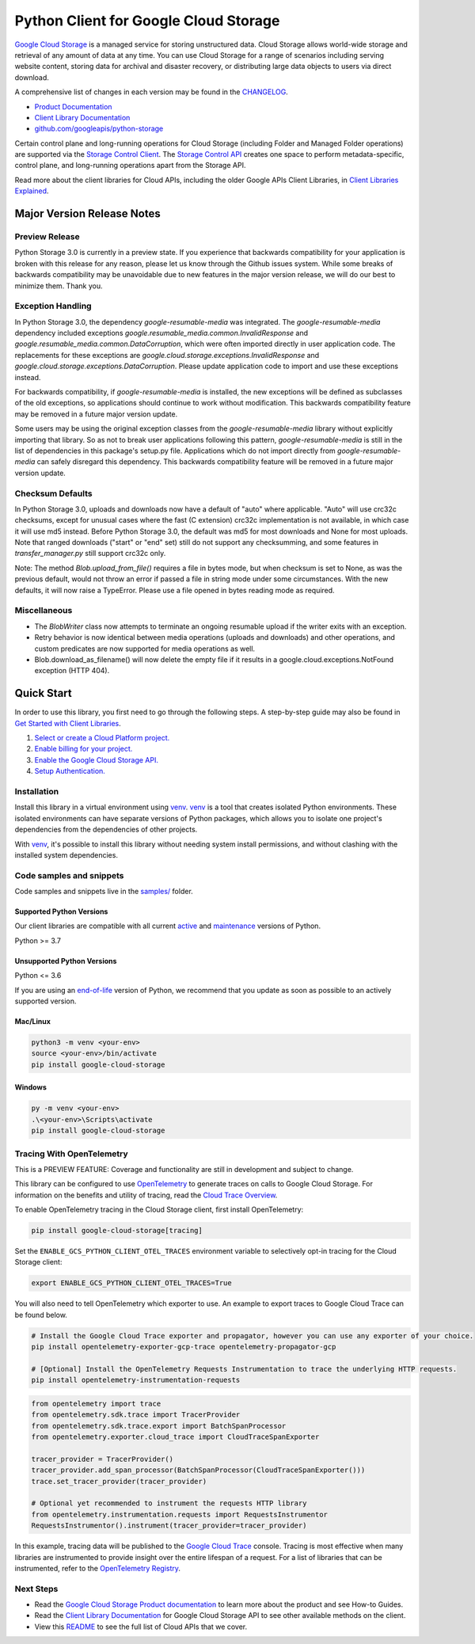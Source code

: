 Python Client for Google Cloud Storage
======================================

|stable| |pypi| |versions|

`Google Cloud Storage`_ is a managed service for storing unstructured data. Cloud Storage
allows world-wide storage and retrieval of any amount of data at any time. You can use
Cloud Storage for a range of scenarios including serving website content, storing data
for archival and disaster recovery, or distributing large data objects to users via direct download.

A comprehensive list of changes in each version may be found in the `CHANGELOG`_.

- `Product Documentation`_
- `Client Library Documentation`_
- `github.com/googleapis/python-storage`_

Certain control plane and long-running operations for Cloud Storage (including Folder
and Managed Folder operations) are supported via the `Storage Control Client`_.
The `Storage Control API`_ creates one space to perform metadata-specific, control plane,
and long-running operations apart from the Storage API.

Read more about the client libraries for Cloud APIs, including the older
Google APIs Client Libraries, in `Client Libraries Explained`_.

.. |stable| image:: https://img.shields.io/badge/support-stable-gold.svg
   :target: https://github.com/googleapis/google-cloud-python/blob/main/README.rst#stability-levels
.. |pypi| image:: https://img.shields.io/pypi/v/google-cloud-storage.svg
   :target: https://pypi.org/project/google-cloud-storage/
.. |versions| image:: https://img.shields.io/pypi/pyversions/google-cloud-storage.svg
   :target: https://pypi.org/project/google-cloud-storage/
.. _Google Cloud Storage: https://cloud.google.com/storage
.. _Client Library Documentation: https://cloud.google.com/python/docs/reference/storage/latest
.. _Product Documentation:  https://cloud.google.com/storage
.. _CHANGELOG:  https://github.com/googleapis/python-storage/blob/main/CHANGELOG.md
.. _github.com/googleapis/python-storage: https://github.com/googleapis/python-storage
.. _Storage Control Client: https://cloud.google.com/python/docs/reference/google-cloud-storage-control/latest
.. _Storage Control API: https://cloud.google.com/storage/docs/reference/rpc/google.storage.control.v2
.. _Client Libraries Explained: https://cloud.google.com/apis/docs/client-libraries-explained

Major Version Release Notes
---------------------------

Preview Release
~~~~~~~~~~~~~~~

Python Storage 3.0 is currently in a preview state. If you experience that
backwards compatibility for your application is broken with this release for any
reason, please let us know through the Github issues system. While some breaks
of backwards compatibility may be unavoidable due to new features in the major
version release, we will do our best to minimize them. Thank you.

Exception Handling
~~~~~~~~~~~~~~~~~~

In Python Storage 3.0, the dependency `google-resumable-media` was integrated.
The `google-resumable-media` dependency included exceptions
`google.resumable_media.common.InvalidResponse` and
`google.resumable_media.common.DataCorruption`, which were often imported
directly in user application code. The replacements for these exceptions are
`google.cloud.storage.exceptions.InvalidResponse` and
`google.cloud.storage.exceptions.DataCorruption`. Please update application code
to import and use these exceptions instead.

For backwards compatibility, if `google-resumable-media` is installed, the new
exceptions will be defined as subclasses of the old exceptions, so applications
should continue to work without modification. This backwards compatibility
feature may be removed in a future major version update.

Some users may be using the original exception classes from the
`google-resumable-media` library without explicitly importing that library. So
as not to break user applications following this pattern,
`google-resumable-media` is still in the list of dependencies in this package's
setup.py file. Applications which do not import directly from
`google-resumable-media` can safely disregard this dependency. This backwards
compatibility feature will be removed in a future major version update.

Checksum Defaults
~~~~~~~~~~~~~~~~~

In Python Storage 3.0, uploads and downloads now have a default of "auto" where
applicable. "Auto" will use crc32c checksums, except for unusual cases where the
fast (C extension) crc32c implementation is not available, in which case it will
use md5 instead. Before Python Storage 3.0, the default was md5 for most
downloads and None for most uploads. Note that ranged downloads ("start" or
"end" set) still do not support any checksumming, and some features in
`transfer_manager.py` still support crc32c only.

Note: The method `Blob.upload_from_file()` requires a file in bytes mode, but
when checksum is set to None, as was the previous default, would not throw an
error if passed a file in string mode under some circumstances. With the new
defaults, it will now raise a TypeError. Please use a file opened in bytes
reading mode as required.

Miscellaneous
~~~~~~~~~~~~~

- The `BlobWriter` class now attempts to terminate an ongoing resumable upload if
  the writer exits with an exception.
- Retry behavior is now identical between media operations (uploads and
  downloads) and other operations, and custom predicates are now supported for
  media operations as well.
- Blob.download_as_filename() will now delete the empty file if it results in a
  google.cloud.exceptions.NotFound exception (HTTP 404).

Quick Start
-----------

In order to use this library, you first need to go through the following steps.
A step-by-step guide may also be found in `Get Started with Client Libraries`_.

1. `Select or create a Cloud Platform project.`_
2. `Enable billing for your project.`_
3. `Enable the Google Cloud Storage API.`_
4. `Setup Authentication.`_

.. _Get Started with Client Libraries: https://cloud.google.com/storage/docs/reference/libraries#client-libraries-install-python
.. _Select or create a Cloud Platform project.: https://console.cloud.google.com/project
.. _Enable billing for your project.: https://cloud.google.com/billing/docs/how-to/modify-project#enable_billing_for_a_project
.. _Enable the Google Cloud Storage API.:  https://console.cloud.google.com/flows/enableapi?apiid=storage-api.googleapis.com
.. _Setup Authentication.: https://cloud.google.com/docs/authentication/client-libraries

Installation
~~~~~~~~~~~~

Install this library in a virtual environment using `venv`_. `venv`_ is a tool that
creates isolated Python environments. These isolated environments can have separate
versions of Python packages, which allows you to isolate one project's dependencies
from the dependencies of other projects.

With `venv`_, it's possible to install this library without needing system
install permissions, and without clashing with the installed system
dependencies.

.. _`venv`: https://docs.python.org/3/library/venv.html


Code samples and snippets
~~~~~~~~~~~~~~~~~~~~~~~~~

Code samples and snippets live in the `samples/`_ folder.

.. _`samples/`: https://github.com/googleapis/python-storage/tree/main/samples


Supported Python Versions
^^^^^^^^^^^^^^^^^^^^^^^^^
Our client libraries are compatible with all current `active`_ and `maintenance`_ versions of
Python.

Python >= 3.7

.. _active: https://devguide.python.org/devcycle/#in-development-main-branch
.. _maintenance: https://devguide.python.org/devcycle/#maintenance-branches

Unsupported Python Versions
^^^^^^^^^^^^^^^^^^^^^^^^^^^
Python <= 3.6

If you are using an `end-of-life`_
version of Python, we recommend that you update as soon as possible to an actively supported version.

.. _end-of-life: https://devguide.python.org/devcycle/#end-of-life-branches

Mac/Linux
^^^^^^^^^

.. code-block:: console

    python3 -m venv <your-env>
    source <your-env>/bin/activate
    pip install google-cloud-storage


Windows
^^^^^^^

.. code-block:: console

    py -m venv <your-env>
    .\<your-env>\Scripts\activate
    pip install google-cloud-storage


Tracing With OpenTelemetry
~~~~~~~~~~~~~~~~~~~~~~~~~~

This is a PREVIEW FEATURE: Coverage and functionality are still in development and subject to change.

This library can be configured to use `OpenTelemetry`_ to generate traces on calls to Google Cloud Storage.
For information on the benefits and utility of tracing, read the `Cloud Trace Overview <https://cloud.google.com/trace/docs/overview>`_.

To enable OpenTelemetry tracing in the Cloud Storage client, first install OpenTelemetry:

.. code-block:: console

    pip install google-cloud-storage[tracing]

Set the ``ENABLE_GCS_PYTHON_CLIENT_OTEL_TRACES`` environment variable to selectively opt-in tracing for the Cloud Storage client:

.. code-block:: console

    export ENABLE_GCS_PYTHON_CLIENT_OTEL_TRACES=True

You will also need to tell OpenTelemetry which exporter to use. An example to export traces to Google Cloud Trace can be found below.

.. code-block:: console

    # Install the Google Cloud Trace exporter and propagator, however you can use any exporter of your choice.
    pip install opentelemetry-exporter-gcp-trace opentelemetry-propagator-gcp

    # [Optional] Install the OpenTelemetry Requests Instrumentation to trace the underlying HTTP requests.
    pip install opentelemetry-instrumentation-requests

.. code-block:: python

    from opentelemetry import trace
    from opentelemetry.sdk.trace import TracerProvider
    from opentelemetry.sdk.trace.export import BatchSpanProcessor
    from opentelemetry.exporter.cloud_trace import CloudTraceSpanExporter

    tracer_provider = TracerProvider()
    tracer_provider.add_span_processor(BatchSpanProcessor(CloudTraceSpanExporter()))
    trace.set_tracer_provider(tracer_provider)

    # Optional yet recommended to instrument the requests HTTP library
    from opentelemetry.instrumentation.requests import RequestsInstrumentor
    RequestsInstrumentor().instrument(tracer_provider=tracer_provider)

In this example, tracing data will be published to the `Google Cloud Trace`_ console.
Tracing is most effective when many libraries are instrumented to provide insight over the entire lifespan of a request.
For a list of libraries that can be instrumented, refer to the `OpenTelemetry Registry`_.

.. _OpenTelemetry: https://opentelemetry.io
.. _OpenTelemetry Registry: https://opentelemetry.io/ecosystem/registry
.. _Google Cloud Trace: https://cloud.google.com/trace


Next Steps
~~~~~~~~~~

-  Read the `Google Cloud Storage Product documentation`_ to learn
   more about the product and see How-to Guides.
-  Read the `Client Library Documentation`_ for Google Cloud Storage API
   to see other available methods on the client.
-  View this `README`_ to see the full list of Cloud
   APIs that we cover.

.. _Google Cloud Storage Product documentation:  https://cloud.google.com/storage
.. _README: https://github.com/googleapis/google-cloud-python/blob/main/README.rst
